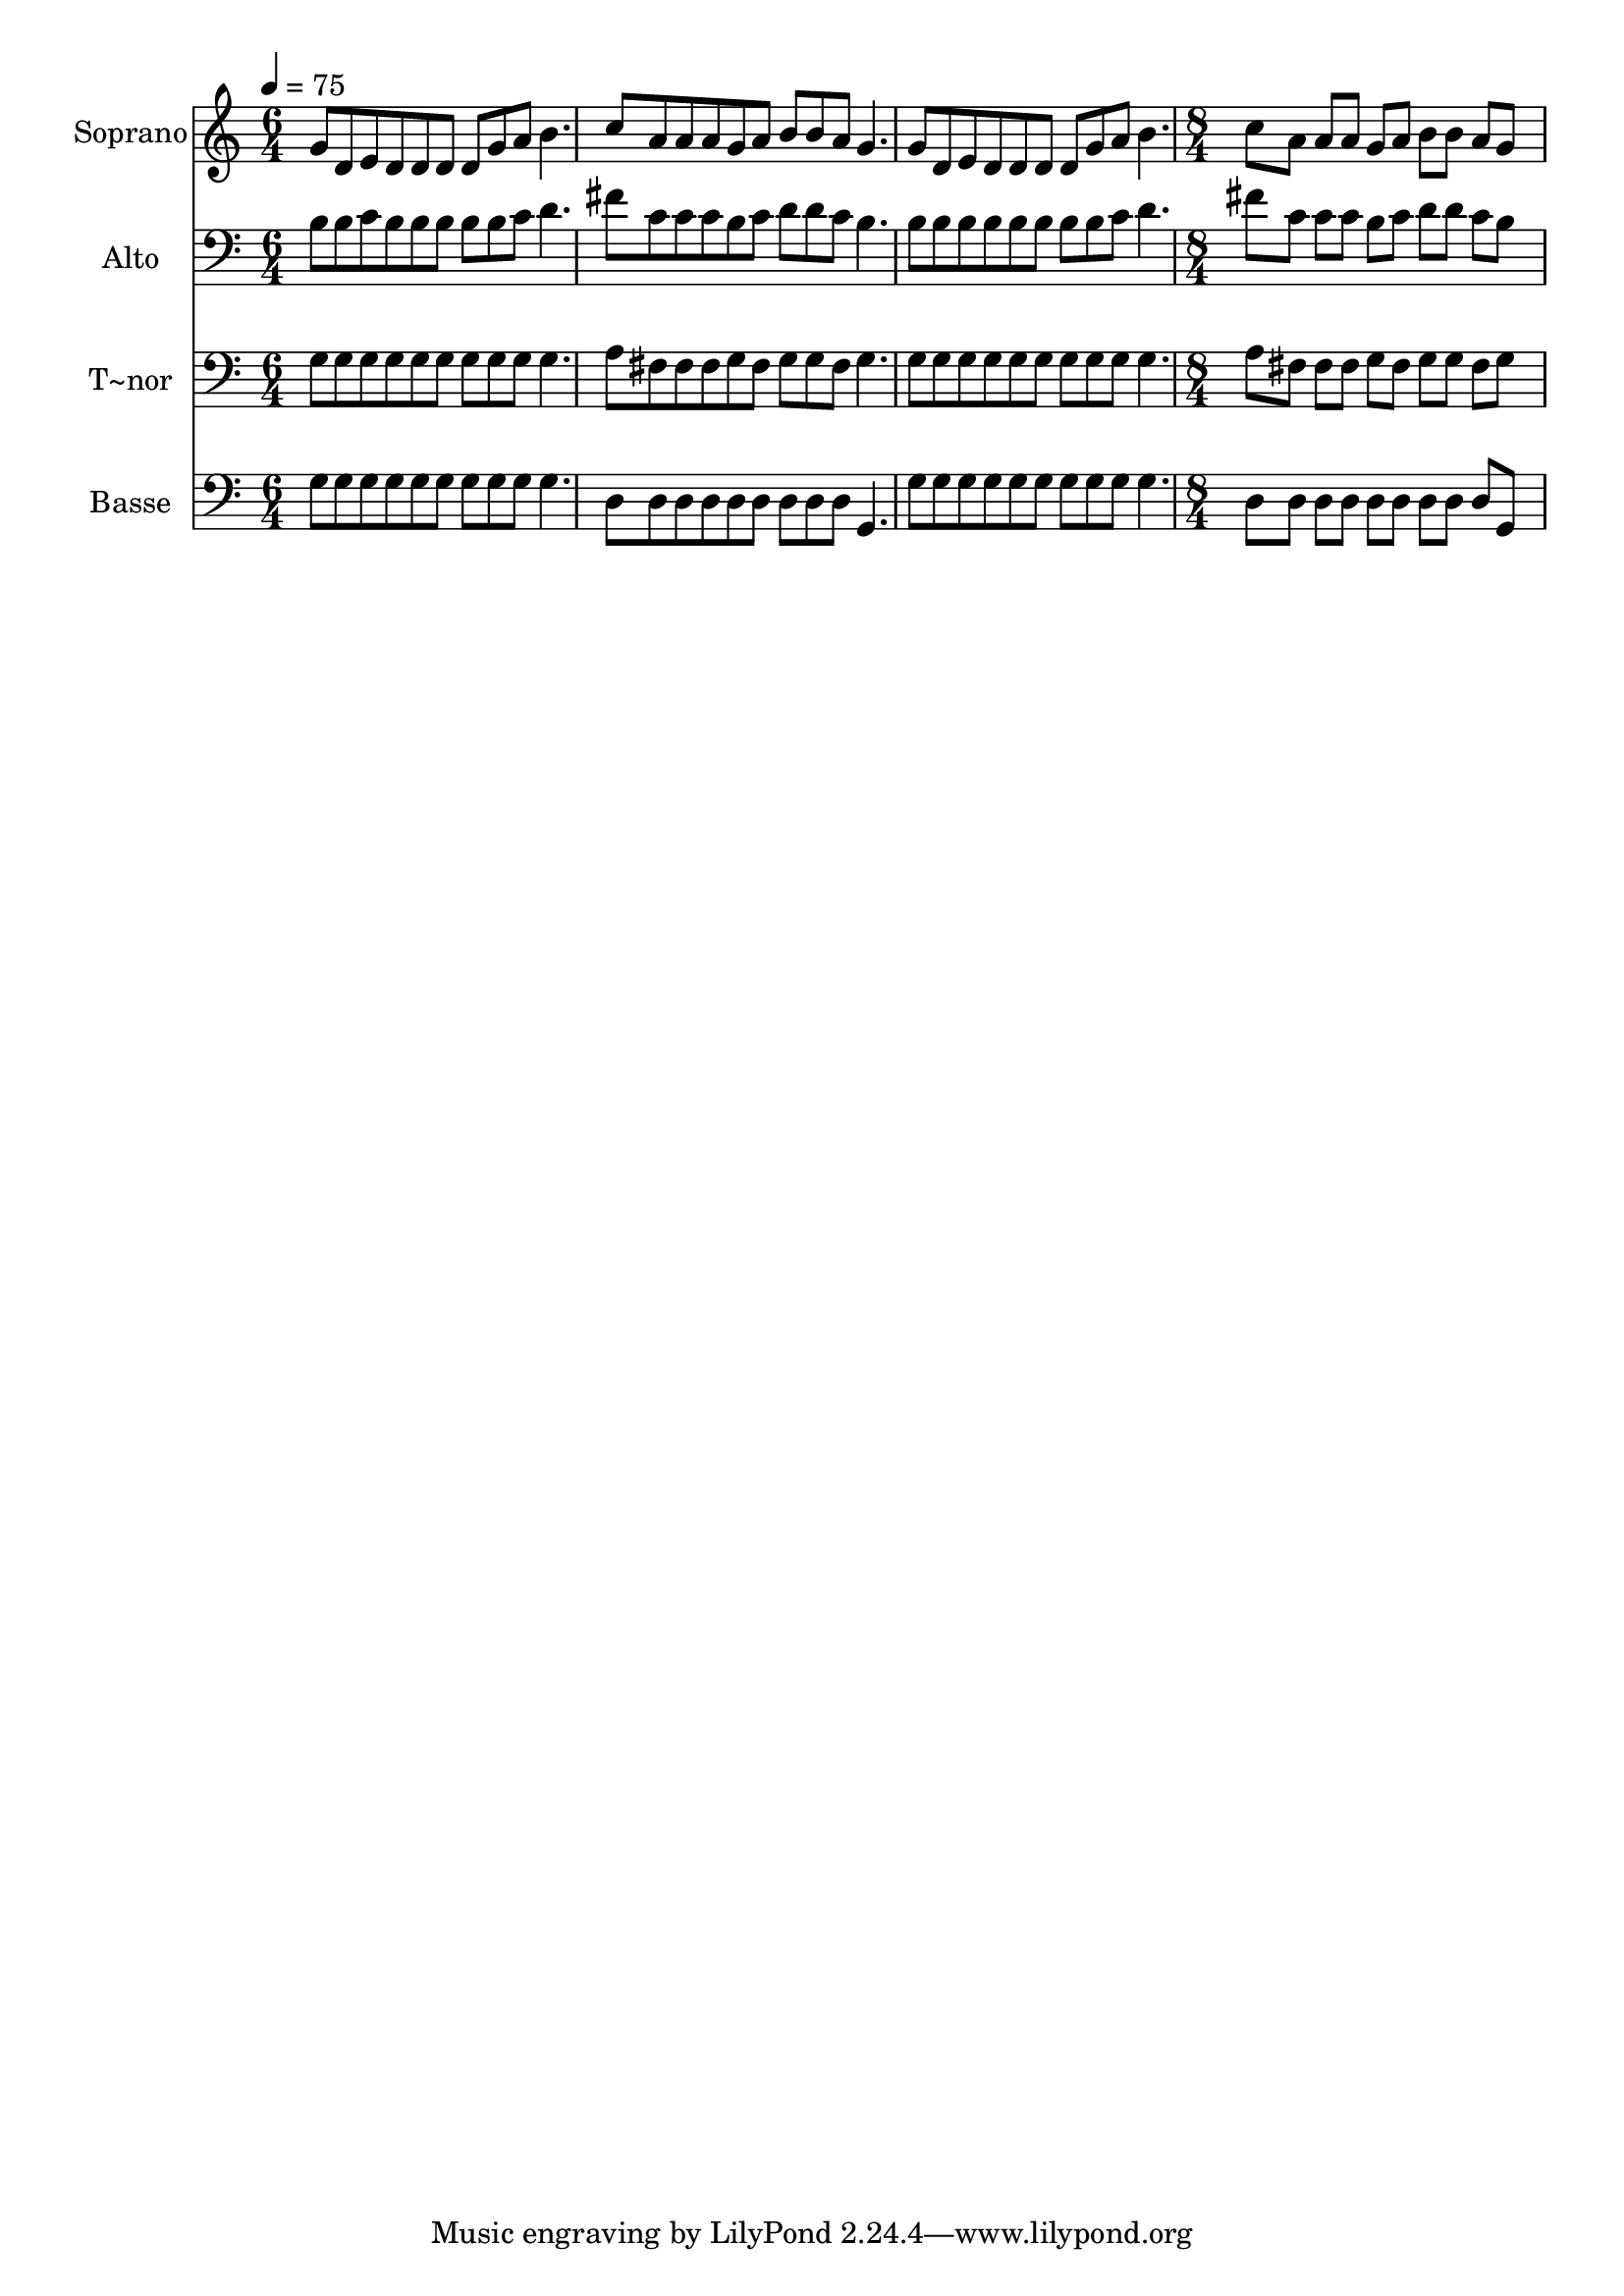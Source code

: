 % Lily was here -- automatically converted by c:/Program Files (x86)/LilyPond/usr/bin/midi2ly.py from output/568.mid
\version "2.14.0"

\layout {
  \context {
    \Voice
    \remove "Note_heads_engraver"
    \consists "Completion_heads_engraver"
    \remove "Rest_engraver"
    \consists "Completion_rest_engraver"
  }
}

trackAchannelA = {
  
  \time 6/4 
  
  \tempo 4 = 75 
  \skip 2*9 
  \time 8/4 
  
}

trackA = <<
  \context Voice = voiceA \trackAchannelA
>>


trackBchannelA = {
  
  \set Staff.instrumentName = "Soprano"
  
  \time 6/4 
  
  \tempo 4 = 75 
  \skip 2*9 
  \time 8/4 
  
}

trackBchannelB = \relative c {
  g''8 d e d d d d g a b4. c8 a a a 
  | % 2
  g a b b a g4. g8 d e d d d d g 
  | % 3
  a b4. c8 a a a g a b b a g8*7 
}

trackB = <<
  \context Voice = voiceA \trackBchannelA
  \context Voice = voiceB \trackBchannelB
>>


trackCchannelA = {
  
  \set Staff.instrumentName = "Alto"
  
  \time 6/4 
  
  \tempo 4 = 75 
  \skip 2*9 
  \time 8/4 
  
}

trackCchannelB = \relative c {
  b'8 b c b b b b b c d4. fis8 c c c 
  | % 2
  b c d d c b4. b8 b b b b b b b 
  | % 3
  c d4. fis8 c c c b c d d c b8*7 
}

trackC = <<

  \clef bass
  
  \context Voice = voiceA \trackCchannelA
  \context Voice = voiceB \trackCchannelB
>>


trackDchannelA = {
  
  \set Staff.instrumentName = "T~nor"
  
  \time 6/4 
  
  \tempo 4 = 75 
  \skip 2*9 
  \time 8/4 
  
}

trackDchannelB = \relative c {
  g'8 g g g g g g g g g4. a8 fis fis fis 
  | % 2
  g fis g g fis g4. g8 g g g g g g g 
  | % 3
  g g4. a8 fis fis fis g fis g g fis g8*7 
}

trackD = <<

  \clef bass
  
  \context Voice = voiceA \trackDchannelA
  \context Voice = voiceB \trackDchannelB
>>


trackEchannelA = {
  
  \set Staff.instrumentName = "Basse"
  
  \time 6/4 
  
  \tempo 4 = 75 
  \skip 2*9 
  \time 8/4 
  
}

trackEchannelB = \relative c {
  g'8 g g g g g g g g g4. d8 d d d 
  | % 2
  d d d d d g,4. g'8 g g g g g g g 
  | % 3
  g g4. d8 d d d d d d d d g,8*7 
}

trackE = <<

  \clef bass
  
  \context Voice = voiceA \trackEchannelA
  \context Voice = voiceB \trackEchannelB
>>


\score {
  <<
    \context Staff=trackB \trackA
    \context Staff=trackB \trackB
    \context Staff=trackC \trackA
    \context Staff=trackC \trackC
    \context Staff=trackD \trackA
    \context Staff=trackD \trackD
    \context Staff=trackE \trackA
    \context Staff=trackE \trackE
  >>
  \layout {}
  \midi {}
}
